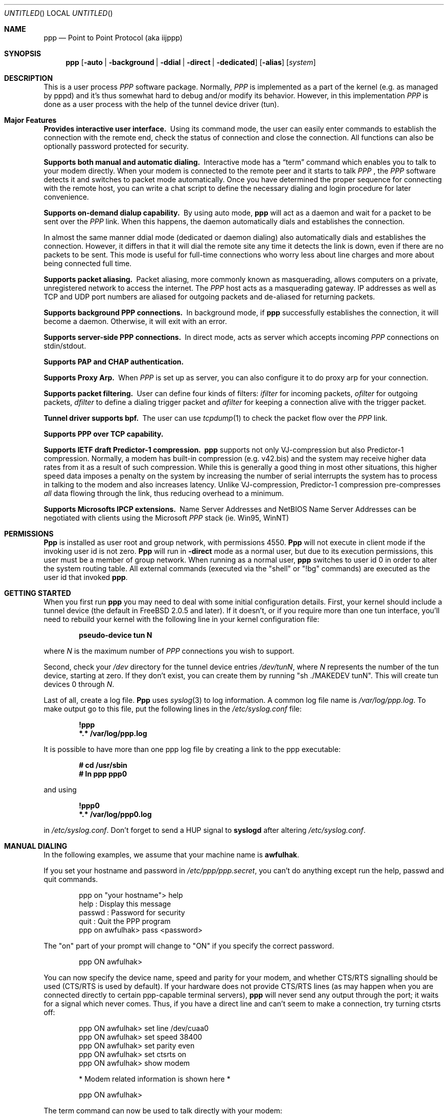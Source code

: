 .\" $Id: ppp.8,v 1.19.2.25 1997/09/05 23:07:32 brian Exp $
.Dd 20 September 1995
.Os FreeBSD
.Dt PPP 8
.Sh NAME
.Nm ppp
.Nd
Point to Point Protocol (aka iijppp) 
.Sh SYNOPSIS
.Nm
.Op Fl auto | background | ddial | direct | dedicated 
.Op Fl alias
.Op Ar system
.Sh DESCRIPTION
This is a user process
.Em PPP
software package.  Normally,
.Em PPP
is implemented as a part of the kernel (e.g. as managed by pppd) and it's
thus somewhat hard to debug and/or modify its behavior.  However, in this
implementation
.Em PPP
is done as a user process with the help of the
tunnel device driver (tun).

.Sh Major Features

.Bl -diag
.It Provides interactive user interface.
Using its command mode, the user can
easily enter commands to establish the connection with the remote end, check
the status of connection and close the connection.  All functions can
also be optionally password protected for security.

.It Supports both manual and automatic dialing.
Interactive mode has a
.Dq term
command which enables you to talk to your modem directly.  When your
modem is connected to the remote peer and it starts to talk
.Em PPP
, the
.Em PPP
software detects it and switches to packet
mode automatically. Once you have determined the proper sequence for connecting
with the remote host, you can write a chat script to define the necessary
dialing and login procedure for later convenience.

.It Supports on-demand dialup capability.
By using auto mode,
.Nm
will act as a daemon and wait for a packet to be sent over the
.Em PPP
link.  When this happens, the daemon automatically dials and establishes the
connection.

In almost the same manner ddial mode (dedicated or daemon dialing)
also automatically dials and establishes the connection.  However, it
differs in that it will dial the remote site any time it detects the
link is down, even if there are no packets to be sent.  This mode is
useful for full-time connections who worry less about line charges
and more about being connected full time.

.It Supports packet aliasing.
Packet aliasing, more commonly known as masquerading, allows computers
on a private, unregistered network to access the internet.  The
.Em PPP
host acts as a masquerading gateway.  IP addresses as well as TCP and
UDP port numbers are aliased for outgoing packets and de-aliased for
returning packets.

.It Supports background PPP connections.
In background mode, if
.Nm
successfully establishes the connection, it will become a daemon.
Otherwise, it will exit with an error.

.It Supports server-side PPP connections.
In direct mode,
.nm
acts as server which accepts incoming
.Em PPP
connections on stdin/stdout.

.It Supports PAP and CHAP authentication.

.It Supports Proxy Arp.
When
.Em PPP
is set up as server, you can also configure it to do proxy arp for your
connection.

.It Supports packet filtering.
User can define four kinds of filters:
.Em ifilter
for incoming packets,
.Em ofilter
for outgoing packets,
.Em dfilter
to define a dialing trigger packet and
.Em afilter
for keeping a connection alive with the trigger packet.

.It Tunnel driver supports bpf.
The user can use
.Xr tcpdump 1
to check the packet flow over the
.Em PPP
link.

.It Supports PPP over TCP capability.


.It Supports IETF draft Predictor-1 compression.
.Nm
supports not only VJ-compression but also Predictor-1 compression.
Normally, a modem has built-in compression (e.g. v42.bis) and the system
may receive higher data rates from it as a result of such compression.
While this is generally a good thing in most other situations, this
higher speed data imposes a penalty on the system by increasing the
number of serial interrupts the system has to process in talking to the
modem and also increases latency.  Unlike VJ-compression, Predictor-1
compression pre-compresses
.Em all
data flowing through the link, thus reducing overhead to a minimum.

.It Supports Microsofts IPCP extensions.
Name Server Addresses and NetBIOS Name Server Addresses can be negotiated
with clients using the Microsoft
.Em PPP
stack (ie. Win95, WinNT)

.Sh PERMISSIONS
.Nm Ppp
is installed as user
.Dv root
and group
.Dv network ,
with permissions
.Dv 4550 .
.Nm Ppp
will not execute in client mode if the invoking user id is not zero.
.Nm Ppp
will run in
.Fl direct
mode as a normal user, but due to its execution permissions, this user
must be a member of group
.Dv network .
When running as a normal user,
.Nm
switches to user id 0 in order to alter the system routing table.  All
external commands (executed via the "shell" or "!bg" commands) are executed
as the user id that invoked
.Nm ppp .

.Sh GETTING STARTED

When you first run
.Nm
you may need to deal with some initial configuration details.  First,
your kernel should include a tunnel device (the default in FreeBSD 2.0.5
and later).  If it doesn't, or if you require more than one tun interface,
you'll need to rebuild your kernel with the following line in your kernel
configuration file:

.Dl pseudo-device tun N

where
.Ar N
is the maximum number of
.Em PPP
connections you wish to support.

Second, check your
.Pa /dev
directory for the tunnel device entries
.Pa /dev/tunN ,
where
.Ar N
represents the number of the tun device, starting at zero.
If they don't exist, you can create them by running "sh ./MAKEDEV tunN".
This will create tun devices 0 through
.Ar N .

Last of all, create a log file.
.Nm Ppp
uses 
.Xr syslog 3
to log information.  A common log file name is
.Pa /var/log/ppp.log .
To make output go to this file, put the following lines in the
.Pa /etc/syslog.conf
file:

.Dl !ppp
.Dl *.* /var/log/ppp.log

It is possible to have more than one ppp log file by creating a link
to the ppp executable:

.Dl # cd /usr/sbin
.Dl # ln ppp ppp0

and using

.Dl !ppp0
.Dl *.* /var/log/ppp0.log

in
.Pa /etc/syslog.conf .
Don't forget to send a
.Dv HUP
signal to
.Nm syslogd
after altering
.Pa /etc/syslog.conf .

.Sh MANUAL DIALING

In the following examples, we assume that your machine name is
.Nm awfulhak .

If you set your hostname and password in
.Pa /etc/ppp/ppp.secret ,
you can't do anything except run the help, passwd and quit commands.

.Bd -literal -offset indent
ppp on "your hostname"> help
 help    : Display this message
 passwd  : Password for security
 quit    : Quit the PPP program
ppp on awfulhak> pass <password>
.Ed

The "on" part of your prompt will change to "ON" if you specify the
correct password.

.Bd -literal -offset indent
ppp ON awfulhak>
.Ed

You can now specify the device name, speed and parity for your modem,
and whether CTS/RTS signalling should be used (CTS/RTS is used by
default).  If your hardware does not provide CTS/RTS lines (as
may happen when you are connected directly to certain ppp-capable
terminal servers),
.Nm
will never send any output through the port; it waits for a signal
which never comes.  Thus, if you have a direct line and can't seem
to make a connection, try turning ctsrts off:


.Bd -literal -offset indent
ppp ON awfulhak> set line /dev/cuaa0
ppp ON awfulhak> set speed 38400
ppp ON awfulhak> set parity even
ppp ON awfulhak> set ctsrts on
ppp ON awfulhak> show modem

* Modem related information is shown here *

ppp ON awfulhak>
.Ed

The term command can now be used to talk directly with your modem:

.Bd -literal -offset indent
ppp ON awfulhak> term
at
OK
atdt123456
CONNECT
login: ppp
Password:
Protocol: ppp
.Ed

When the peer starts to talk in PPP,
.Nm
detects this automatically and returns to command mode.

.Bd -literal -offset indent
ppp ON awfulhak>
PPP ON awfulhak>
.Ed

You are now connected!  Note that
.Sq PPP
in the prompt has changed to capital letters to indicate that you have
a peer connection.  The show command can be used to see how things are
going:

.Bd -literal -offset indent
PPP ON awfulhak> show lcp

* LCP related information is shown here *

PPP ON awfulhak> show ipcp

* IPCP related information is shown here *
.Ed

At this point, your machine has a host route to the peer.  This means
that you can only make a connection with the host on the other side
of the link.  If you want to add a default route entry (telling your
machine to send all packets without another routing entry to the other
side of the ppp link), enter the following command:

.Bd -literal -offset indent
PPP ON awfulhak> add 0 0 HISADDR
.Ed

The string
.Sq HISADDR
represents the IP address of the connected peer.  This variable is only
available once a connection has been established.  A common error
is to specify the above command in your
.Pa ppp.conf
file.  This won't work as the remote IP address hasn't been
established when this file is read.

You can now use your network applications (ping, telnet, ftp etc.)
in other windows on your machine.

Refer to the PPP COMMAND LIST section for details on all available commands.

.Sh AUTOMATIC DIALING

To use automatic dialing, you must prepare some Dial and Login chat scripts.
See the example definitions in
.Pa /etc/ppp/ppp.conf.sample
(the format of ppp.conf is pretty simple).

.Bl -bullet -compact

.It
Each line contains one command, label or comment.

.It
A line starting with a
.Sq #
character is treated as a comment line.

.It
A label name starts in the first column and is followed by
a colon (:).

.It
A command line must contain a space or tab in the first column.

.El

The
.Pa ppp.conf
file should consist of at least a
.Dq default
section.  This section is always executed.  It should also contain
one or more sections, named according to their purpose, for example,
.Dq MyISP
would represent your ISP, and
.Dq ppp-in
would represent an incoming
.Nm
configuration.

You can now specify the destination label name when you invoke
.Nm ppp .
Commands associated with the
.Dq default
label are executed, followed by those associated with the destination
label provided.  When
.Nm
is started with no arguments, the
.Dq default
section is still executed.  The load command can be used to manually
load a section from the
.Pa ppp.conf
file:

.Bd -literal -offset indent
PPP ON awfulhak> load MyISP
.Ed

Once the connection is made, the ppp portion of the prompt will change
to PPP:

.Bd -literal -offset indent
# ppp MyISP
...
ppp ON awfulhak> dial
dial OK!
login OK!
PPP ON awfulhak>
.Ed

If the
.Pa /etc/ppp/ppp.linkup
file is available, its contents are executed
when the
.Em PPP
connection is established.  See the provided
.Dq pmdemand
example in
.Pa /etc/ppp/ppp.conf.sample
which adds a default route.  The string HISADDR is available as the IP
address of the remote peer.  Similarly, when a connection is closed, the
contents of the
.Pa /etc/ppp/ppp.linkdown
file are executed.

.Sh BACKGROUND DIALING

If you want to establish a connection using
.Nm
non-interactively (such as from a
.Xr crontab(5)
entry or an
.Xr at(1)
job) you should use the
.Fl background
option.  You must also specify the destination label in
.Pa /etc/ppp/ppp.conf
to use.  This label must contain the
.Dq set ifaddr
command to define the remote peer's IP address. (refer to
.Pa /etc/ppp/ppp.conf.sample )

When
.Fl background
is specified,
.Nm
attempts to establish the connection immediately.  If multiple phone
numbers are specified, each phone number will be tried once.  If the
attempt fails,
.Nm
exits immediately with a non-zero exit code.

If it succeeds, then
.Nm
becomes a daemon, and returns an exit status of zero to its caller.
The daemon exits automatically if the connection is dropped by the
remote system, or it receives a
.Dv TERM
signal.

.Sh DIAL ON DEMAND

Demand dialing is enabled with the
.Fl auto
or
.Fl ddial
options.  You must also specify the destination label in
.Pa /etc/ppp/ppp.conf
to use.  It must contain the
.Dq set ifaddr
command to define the remote peer's IP address. (refer to
.Pa /etc/ppp/ppp.conf.sample )

.Bd -literal -offset indent
# ppp -auto pmdemand
...
#
.Ed

When
.Fl auto
or
.Fl ddial
is specified,
.Nm
runs as a daemon but you can still configure or examine its
configuration by using the diagnostic port as follows (this
can be done in
.Fl background
and
.Fl direct
mode too):


.Bd -literal -offset indent
# telnet localhost 3000
Trying 127.0.0.1...
Connected to awfulhak.
Escape character is '^]'.
....
PPP on awfulhak> pass xxxx
PPP ON awfulhak> show ipcp
IPCP [OPEND]
  his side: xxxx
  ....
.Ed

.Pp
Each
.Nm
daemon has an associated port number which is computed as "3000 +
tunnel_device_number".

In
.Fl auto
mode, when an outgoing packet is detected,
.Nm
will perform the dialing action (chat script) and try to connect
with the peer.  In
.Fl ddial
mode, the dialing action is performed any time the line is found
to be down.

If the connect fails, the default behavior is to wait 30 seconds
and then attempt to connect when another outgoing packet is detected.
This behavior can be changed with
.Bd -literal -offset indent
set redial seconds|random[.nseconds|random] [dial_attempts]
.Ed
.Pp
.Sq Seconds
is the number of seconds to wait before attempting
to connect again. If the argument is
.Sq random ,
the delay period is a random value between 0 and 30 seconds.
.Sq Nseconds
is the number of seconds to wait before attempting
to dial the next number in a list of numbers (see the
.Dq set phone
command).  The default is 3 seconds.  Again, if the argument is
.Sq random ,
the delay period is a random value between 0 and 30 seconds.
.Sq dial_attempts
is the number of times to try to connect for each outgoing packet
that is received. The previous value is unchanged if this parameter
is omitted.  If a value of zero is specified for
.Sq dial_attempts ,
.Nm
will keep trying until a connection is made.
.Bd -literal -offset indent
set redial 10.3 4
.Ed
.Pp
will attempt to connect 4 times for each outgoing packet that is
detected with a 3 second delay between each number and a 10 second
delay after all numbers have been tried.  If multiple phone numbers
are specified, the total number of attempts is still 4 (it does not
attempt each number 4 times).

Modifying the dial delay is very useful when running
.Nm
in demand
dial mode on both ends of the link. If each end has the same timeout,
both ends wind up calling each other at the same time if the link
drops and both ends have packets queued.

At some locations, the serial link may not be reliable, and carrier
may be lost at inappropriate times.  It is possible to have
.Nm
redial should carrier be unexpectedly lost during a session.
.Bd -literal -offset indent
set reconnect timeout ntries
.Ed

This command tells ppp to re-establish the connection
.Ar ntries
times on loss of carrier with a pause of
.Ar timeout
seconds before each try.  For example,
.Bd -literal -offset indent
set reconnect 3 5
.Ed

tells
.Nm
that on an unexpected loss of carrier, it should wait
.Ar 3
seconds before attempting to reconnect.  This may happen up to
.Ar 5
times before
.Nm
gives up.  The default value of ntries is zero (no reconnect).  Care
should be taken with this option.  If the local timeout is slightly
longer than the remote timeout, the reconnect feature will always be
triggered (up to the given number of times) after the remote side
times out and hangs up.

NOTE:  In this context, losing too many LQRs constitutes a loss of
carrier and will trigger a reconnect.

If the
.Fl background
flag is specified, all phone numbers are dialed at most once until
a connection is made.  The next number redial period specified with
the
.Dq set redial
command is honoured, as is the reconnect tries value.  If your redial
value is less than the number of phone numbers specified, not all
the specified numbers will be tried.

To terminate the program, type

  PPP ON awfulhak> close
  ppp ON awfulhak> quit all

.Pp
A simple
.Dq quit
command will terminate the telnet connection but not the program itself.
You must use
.Dq quit all
to terminate the program as well.

.Sh RECEIVING INCOMING PPP CONNECTIONS (Method 1)

To handle an incoming
.Em PPP
connection request, follow these steps:

.Bl -enum
.It
Make sure the modem and (optionally)
.Pa /etc/rc.serial
is configured correctly.
.Bl -bullet -compact
.It
Use Hardware Handshake (CTS/RTS) for flow control.
.It
Modem should be set to NO echo back (ATE0) and NO results string (ATQ1).
.El

.It
Edit
.Pa /etc/ttys
to enable a getty on the port where the modem is attached.

For example:

.Dl ttyd1  "/usr/libexec/getty std.38400" dialup on secure

Don't forget to send a
.Dv HUP
signal to the init process to start the getty.

.Dl # kill -HUP 1

.It
Prepare an account for the incoming user.
.Bd -literal
ppp:xxxx:66:66:PPP Login User:/home/ppp:/usr/local/bin/ppplogin
.Ed

.It
Create a
.Pa /usr/local/bin/ppplogin
file with the following contents:
.Bd -literal -offset indent
#!/bin/sh -p
exec /usr/sbin/ppp -direct
.Ed

(You can specify a label name for further control.)

.Pp
Direct mode (
.Fl direct
) lets
.Nm
work with stdin and stdout.  You can also telnet to port 3000 plus
the current tunnel device number to get command mode control in the
same manner as client-side
.Nm.

.It
Optional support for Microsoft's IPCP Name Server and NetBIOS
Name Server negotiation can be enabled use
.Dq enable msext
and 
.Dq set ns pri-addr [sec-addr]
along with
.Dq set nbns pri-addr [sec-addr]
in your ppp.conf file

.El

.Sh RECEIVING INCOMING PPP CONNECTIONS (Method 2)

This method differs in that it recommends the use of 
.Em mgetty+sendfax
to handle the modem connections.  The latest version 0.99
can be compiled with the
.Dq AUTO_PPP
option to allow detection of clients speaking PPP to the login
prompt.

Follow these steps:

.Bl -enum

.It
Get, configure, and install mgetty+sendfax v0.99 or later making
sure you have used the AUTO_PPP option.

.It
Edit
.Pa /etc/ttys
to enable a mgetty on the port where the modem is attached.  For
example:

.Dl cuaa1  "/usr/local/sbin/mgetty -s 57600"       dialup on

.It
Prepare an account for the incoming user.
.Bd -literal
Pfred:xxxx:66:66:Fred's PPP:/home/ppp:/etc/ppp/ppp-dialup
.Ed

.It
Examine the files
.Pa /etc/ppp/sample.ppp-dialup
.Pa /etc/ppp/sample.ppp-pap-dialup
and
.Pa /etc/ppp/ppp.conf.sample
for ideas.   ppp-pap-dialup is supposed to be called from
.Pa /usr/local/etc/mgetty+sendfax/login.conf
from a line like

.Dl /AutoPPP/ -     -       /etc/ppp/ppp-pap-dialup
.El

.Sh PPP OVER TCP (a.k.a Tunneling)

Instead of running ppp over a serial link, it is possible to
use a tcp connection instead by specifying a host and port as the
device:

.Dl set device ui-gate:6669

Instead of opening a serial device,
.Nm
will open a tcp connection to the given machine on the given
socket.  It should be noted however that
.Nm
doesn't use the telnet protocol and will be unable to negotiate
with a telnet server.  You should set up a port for receiving
this ppp connection on the receiving machine (ui-gate).  This is
done by first updating
.Pa /etc/services
to name the service:

.Dl ppp-in 6669/tcp # Incoming ppp connections over tcp

and updating
.Pa /etc/inetd.conf
to tell inetd how to deal with incoming connections on that port:

.Dl ppp-in stream tcp nowait root /usr/sbin/ppp ppp -direct ppp-in

Don't forget to send a
.Dv HUP
signal to
.Nm inetd
after you've updated
.Pa /etc/inetd.conf .

Here, we use a label named
.Dq ppp-in .
The entry in
.Pa /etc/ppp/ppp.conf
on ui-gate (the receiver) should contain the following:

.Bd -literal -offset indent
ppp-in:
 set timeout 0
 set ifaddr 10.0.4.1 10.0.4.2
 add 10.0.4.1 255.255.255.255 127.0.0.1
 add 10.0.1.0 255.255.255.0 10.0.4.1
.Ed

You may also want to enable PAP or CHAP for security.  The entry in
.Pa /etc/ppp/ppp.conf
on awfulhak (the initiator) should contain the following:

.Bd -literal -offset indent
ui-gate:
 set escape 0xff
 set device ui-gate:ppp-in
 set dial
 set timeout 30 5 4 
 set log Phase Chat Connect Carrier hdlc LCP IPCP CCP tun
 set ifaddr 10.0.4.2 10.0.4.1
 add 10.0.4.2 255.255.255.255 127.0.0.1
 add 10.0.2.0 255.255.255.0 10.0.4.2
.Ed

We're assigning the address of 10.0.4.1 to ui-gate, and the address
10.0.4.2 to awfulhak.

To open the connection, just type

.Dl awfulhak # ppp -background ui-gate

The result will be an additional "route" on awfulhak to the
10.0.2.0/24 network via the tcp connection, and an additional
"route" on ui-gate to the 10.0.1.0/24 network.

The networks are effectively bridged - the underlying tcp
connection may be across a public network (such as the
Internet), and the ppp traffic is conceptually encapsulated
(although not packet by packet) inside the tcp stream between
the two gateways.

The major disadvantage of this mechanism is that there are two
"guaranteed delivery" mechanisms in place - the underlying tcp
stream and whatever protocol is used over the ppp link - probably
tcp again.  If packets are lost, both levels will get in eachothers
way trying to negotiate sending of the missing packet.

.Sh PACKET ALIASING

The
.Fl alias
command line option enables packet aliasing.  This allows the
ppp host to act as a masquerading gateway for other computers over
a local area network.  Outgoing IP packets are aliased so that
they appear to come from the ppp host, and incoming packets are
de-aliased so that they are routed to the correct machine on the
local area network.

Packet aliasing allows computers on private, unregistered
subnets to have internet access, although they are invisible
from the outside world.

In general, correct ppp operation should first be verified
with packet aliasing disabled.  Then, the 
.Fl alias
option should be switched on, and network applications (web browser,
telnet, ftp, ping, traceroute) should be checked on the ppp host.
Finally, the same or similar applications should be checked on other
computers in the LAN.

If network applications work correctly on the ppp host, but not on
other machines in the LAN, then the masquerading software is working
properly, but the host is either not forwarding or possibly receiving
IP packets.  Check that IP forwarding is enabled in
.Pa /etc/rc.conf
and that other machines have designated the ppp host as the gateway
for the LAN.

.Sh PACKET FILTERING

This implementation supports packet filtering. There are four kinds of
filters; ifilter, ofilter, dfilter and afilter.  Here are the basics:

.Bl -bullet -compact
.It
A filter definition has the following syntax:

set filter-name rule-no action [src_addr/src_width] [dst_addr/dst_width]
[proto [src [lt|eq|gt] port ]] [dst [lt|eq|gt] port] [estab]
.Bl -enum
.It
.Sq filter-name
should be one of ifilter, ofilter, dfilter or afilter.
.It
There are two actions:
.Sq permit
and
.Sq deny .
If a given packet
matches the rule, the associated action is taken immediately.
.It
.Sq src_width
and
.Sq dst_width
work like a netmask to represent an address range.
.It
.Sq proto
must be one of icmp, udp or tcp.
.It
.Sq port number
can be specified by number and service name from
.Pa /etc/services .

.El

.It
Each filter can hold up to 20 rules, starting from rule 0.
The entire rule set is not effective until rule 0 is defined,
ie. the default is to allow everything through.

.It
If no rule is matched to a packet, that packet will be discarded
(blocked).

.It
Use
.Dq set filter-name -1
to flush all rules.

.El

See
.Pa /etc/ppp/ppp.conf.filter.example .


.Sh SETTING IDLE, LINE QUALITY REQUEST, RETRY TIMER

To check/set idletimer, use the
.Dq show timeout
and
.Dq set timeout [lqrtimer [retrytimer]]
commands:

.Bd -literal -offset indent
ppp ON awfulhak> set timeout 600
.Ed

The timeout period is measured in seconds, the  default values for which
are timeout = 180 or 3 min, lqrtimer = 30sec and retrytimer = 3sec.
To disable the idle timer function, use the command

.Bd -literal -offset indent
ppp ON awfulhak> set timeout 0
.Ed

In
.Fl auto
mode, an idle timeout causes the
.Em PPP
session to be
closed, though the
.Nm
program itself remains running.  Another trigger packet will cause it to
attempt to reestablish the link.

.Sh PREDICTOR-1 COMPRESSION

This version supports CCP and Predictor type 1 compression based on
the current IETF-draft specs. As a default behavior,
.Nm
will attempt to use (or be willing to accept) this capability when the
peer agrees (or requests it).

To disable CCP/predictor functionality completely, use the
.Dq disable pred1
and
.Dq deny pred1
commands.

.Sh CONTROLLING IP ADDRESS

.Nm
uses IPCP to negotiate IP addresses. Each side of the connection
specifies the IP address that it's willing to use, and if the requested
IP address is acceptable then
.Nm
returns ACK to the requester.  Otherwise,
.Nm
returns NAK to suggest that the peer use a different IP address. When
both sides of the connection agree to accept the received request (and
send ACK), IPCP is set to the open state and a network level connection
is established.

To control this IPCP behavior, this implementation has the
.Dq set ifaddr
command for defining the local and remote IP address:

.Bd -literal -offset indent
set ifaddr [src_addr [dst_addr [netmask [trigger_addr]]]]
.Ed

where,
.Sq src_addr
is the IP address that the local side is willing to use,
.Sq dst_addr
is the IP address which the remote side should use and
.Sq netmask
is the netmask that should be used.
.Sq Src_addr
and
.Sq dst_addr
default to 0.0.0.0, and
.Sq netmask
defaults to whatever mask is appropriate for
.Sq src_addr .
It is only possible to make
.Sq netmask
smaller than the default.  The usual value is 255.255.255.255.
Some incorrect ppp implementations require that the peer negotiates
a specific IP address instead of
.Sq src_addr .
If this is the case,
.Sq trigger_addr
may be used to specify this IP number.  This will not affect the
routing table unless the other side agrees with this proposed number.

.Bd -literal -offset indent
set ifaddr 192.244.177.38 192.244.177.2 255.255.255.255 0.0.0.0
.Ed

The above specification means:
.Bl -bullet -compact
.It
I will first suggest that my IP address should be 0.0.0.0, but I
will only accept an address of 192.244.177.38.

.It
I strongly insist that the peer uses 192.244.177.2 as his own
address and won't permit the use of any IP address but 192.244.177.2.
When the peer requests another IP address, I will always suggest that
it uses 192.244.177.2.

.It
The routing table entry will have a netmask of 0xffffffff.
.El

This is all fine when each side has a pre-determined IP address, however
it is often the case that one side is acting as a server which controls
all IP addresses and the other side should obey the direction from it.

In order to allow more flexible behavior, `ifaddr' variable allows the
user to specify IP address more loosely:

.Dl set ifaddr 192.244.177.38/24 192.244.177.2/20

A number followed by a slash (/) represent the number of bits significant in
the IP address.  The above example signifies that:

.Bl -bullet -compact
.It
I'd like to use 192.244.177.38 as my address if it is possible, but I'll
also accept any IP address between 192.244.177.0 and 192.244.177.255.

.It
I'd like to make him use 192.244.177.2 as his own address, but I'll also
permit him to use any IP address between 192.244.176.0 and
192.244.191.255.

.It
As you may have already noticed, 192.244.177.2 is equivalent to saying
192.244.177.2/32.

.It
As an exception, 0 is equivalent to 0.0.0.0/0, meaning that I have no
preferred IP address and will obey the remote peer's selection.  When
using zero, no routing table entries will be made until a connection
is established.

.It
192.244.177.2/0 means that I'll accept/permit any IP address but I'll
try to insist that 192.244.177.2 be used first.
.El

.Sh CONNECTING WITH YOUR INTERNET SERVICE PROVIDER

The following steps should be taken when connecting to your ISP:

.Bl -enum
.It
Describe your provider's phone number(s) in the dial script using the
.Dq set phone
command.  This command allows you to set multiple phone numbers for
dialing and redialing separated by either a pipe (|) or a colon (:)
.Bd -literal -offset indent
set phone "111[|222]...[:333[|444]...]...
.Ed
Numbers after the first in a pipe-separated list are only used if the
previous number was used in a failed dial or login script.  Numbers
separated by a colon are used sequentially, irrespective of what happened
as a result of using the previous number.  For example:
.Bd -literal -offset indent
set phone "1234567|2345678:3456789|4567890"
.Ed
.Pp
Here, the 1234567 number is attempted.  If the dial or login script fails,
the 2345678 number is used next time, but *only* if the dial or login script
fails.  On the dial after this, the 3456789 number is used.  The 4567890
number is only used if the dial or login script using the 3456789 fails.  If
the login script of the 2345678 number fails, the next number is still the
3456789 number.  As many pipes and colons can be used as are necessary
(although a given site would usually prefer to use either the pipe or the
colon, but not both).  The next number redial timeout is used between all
numbers.  When the end of the list is reached, the normal redial period is
used before starting at the beginning again.

The selected phone number is substituted for the \\\\T string in the
.Dq set dial
command (see below).

.It
Set up your redial requirements using
.Dq set redial .
For example, if you have a bad telephone line or your provider is
usually engaged (not so common these days), you may want to specify
the following:
.Bd -literal -offset indent
set redial 10 4
.Ed
.Pp
This says that up to 4 phone calls should be attempted with a pause of 10
seconds before dialing the first number again.

.It
Describe your login procedure using the
.Dq set dial
and
.Dq set login
commands.  The
.Dq set dial
command is used to talk to your modem and establish a link with your
ISP, for example:
.Bd -literal -offset indent
set dial "ABORT BUSY ABORT NO\\\\sCARRIER TIMEOUT 4 \\"\\" ATZ OK-ATZ-OK ATDT\\\\T TIMEOUT 60 CONNECT"
.Ed
.Pp
This modem "chat" string means:

.Bl -bullet
.It
Abort if the string "BUSY" or "NO CARRIER" are received.
.It
Set the timeout to 4.
.It
Expect nothing.
.It
Send ATZ.
.It
Expect OK.  If that's not received, send ATZ and expect OK.
.It
Send ATDTxxxxxxx where xxxxxxx is the next number in the phone list from
above.
.It
Set the timeout to 60.
.It
Wait for the CONNECT string.
.El

Once the connection is established, the login script is executed.  This
script is written in the same style as the dial script:
.Bd -literal -offset indent
set login "TIMEOUT 15 login:-\\\\r-login: awfulhak word: xxx ocol: PPP HELLO"
.Ed
.Pp
This login "chat" string means:

.Bl -bullet
.It
Set the timeout to 15 seconds.
.It
Expect "login:".  If it's not received, send a carriage return and expect
"login:" again.
.It
Send "awfulhak"
.It
Expect "word:" (the tail end of a "Password:" prompt).
.It
Send "xxx".
.It
Expect "ocol:" (the tail end of a "Protocol:" prompt).
.It
Send "PPP".
.It
Expect "HELLO".
.El
.Pp
Login scripts vary greatly between ISPs.

.It
Use
.Dq set line
and
.Dq set sp
to specify your serial line and speed, for example:
.Bd -literal -offset indent
set line /dev/cuaa0
set sp 115200
.Ed
.Pp
Cuaa0 is the first serial port on FreeBSD.  Cuaa1 is the second etc.  A
speed of 115200 should be specified if you have a modem capable of bit
rates of 28800 or more.  In general, the serial speed should be about
four times the modem speed.

.It
Use the
.Dq set ifaddr
command to define the IP address.
.Bl -bullet
.It
If you know what IP address your provider uses, then use it as the remote
address (dst_addr), otherwise choose something like 10.0.0.2/0 (see below).
.It
If your provider has assigned a particular IP address to you, then use
it as your address (src_addr).
.It
If your provider assigns your address dynamically, choose a suitably
unobtrusive and unspecific IP number as your address.  10.0.0.1/0 would
be appropriate.  The bit after the / specifies how many bits of the
address you consider to be important, so if you wanted to insist on
something in the class C network 1.2.3.0, you could specify 1.2.3.1/24.
.It
If you find that your ISP accepts the first IP number that you suggest,
specify third and forth arguments of
.Dq 0.0.0.0 .
This will force your ISP to assign a number.  (The third argument will
be ignored as it is less restrictive than the default mask for your
.Sq src_addr .
.El
.Pp
An example for a connection where you don't know your IP number or your
ISPs IP number would be:
.Bd -literal -offset indent
set ifaddr 10.10.10.10/0 10.10.11.11/0 0.0.0.0 0.0.0.0
.Ed

.It
In most cases, your ISP will also be your default router.  If this is
the case, add the lines

.Bd -literal -offset indent
delete ALL
add 0 0 HISADDR
.Ed

.Pp
to
.Pa ppp.conf .
.Pp
This tells
.Nm
to delete all non-direct routing entries for the tun interface that
.Nm
is running on, then to add a default route to 10.10.11.11.
.Pp
If you're using dynamic IP numbers, you must also put these two lines
in the
.Pa ppp.linkup
file:

.Bd -literal -offset indent
delete ALL
add 0 0 HISADDR
.Ed

HISADDR is a macro meaning the "other side"s IP number, and is
available once an IP number has been agreed (using IPCP).
Now, once a connection is established,
.Nm
will delete all non-direct interface routes, and add a default route
pointing at the peers IP number.  You should use the same label as the
one used in
.Pa ppp.conf .
.Pp
If commands are being typed interactively, the only requirement is
to type
.Bd -literal -offset indent
add 0 0 HISADDR
.Ed
.Pp
after a successful dial.

.It
If your provider requests that you use PAP/CHAP authentication methods, add
the next lines to your
.Pa ppp.conf
file:
.Bd -literal -offset indent
enable pap (or enable chap)
disable chap (or disable pap)
set authname MyName
set authkey MyPassword
.Ed

.El

Please refer to
.Pa /etc/ppp/ppp.conf.sample
and
.Pa /etc/ppp/ppp.linkup.sample
for some real examples.  The pmdemand label should be appropriate for most
ISPs.

.Sh LOGGING FACILITY

.Nm
is able to generate the following log info via
.Xr syslog 3 :

.Bl -column SMMMMMM -offset indent
.It Li Async	Dump async level packet in hex
.It Li Carrier	Log Chat lines with 'CARRIER'
.It Li CCP	Generate a CPP packet trace
.It Li Chat	Generate Chat script trace log
.It Li Command	Log commands executed
.It Li Connect	Generate complete Chat log
.It Li Debug	Log (very verbose) debug information
.It Li HDLC	Dump HDLC packet in hex
.It Li IPCP	Generate an IPCP packet trace
.It Li LCP	Generate an LCP packet trace
.It Li Link	Log address assignments and link up/down events
.It Li LQM	Generate LQR report
.It Li Phase	Phase transition log output
.It Li TCP/IP	Dump all TCP/IP packets
.It Li TUN	Include the tun device on each log line
.It Li Warning	Output to the terminal device.  If there is currently no
terminal, output is sent to the log file using LOG_WARNING.
.It Li Error	Output to both the terminal device and the log file using
LOG_ERROR.
.It Li Alert	Output to the log file using LOG_ALERT
.El

The
.Dq set log
command allows you to set logging output level, of which
multiple levels can be specified.  The default is equivalent to
.Dq set log Carrier Link Phase .

If The first argument to
.Dq set log
begins with a '+' or a '-' character, the current log levels are
not cleared, for example:

.Bd -literal -offset indent
PPP ON awfulhak> show log
Log: Carrier Link Phase
PPP ON awfulhak> set log -Link +tcp/ip
PPP ON awfulhak> show log
Log: Carrier Phase TCP/IP
.Ed

Log messages of level Warning, Error and Alert are not controlable
using
.Dq set log .

.Sh SIGNAL HANDLING

.Nm Ppp
deals with the following signals:

.Bl -tag -width 20
.It INT
Receipt of this signal causes the termination of the current connection
(if any).  This will cause
.Nm
to exit unless it is in
.Fl auto
or
.Fl ddial
mode.

.It HUP, TERM & QUIT
These signals tell
.Nm
to exit.

.It USR1
This signal, when not in interactive mode, tells
.Nm
to close any existing server socket and open an internet socket using
the default rules for choosing a port number - that is, using port
3000 plus the current tunnel device number.

.El

.Sh PPP COMMAND LIST

This section lists the available commands and their effect.  They are
usable either from an interactive ppp session, from a configuration
file or from a telnet session.

.Bl -tag -width 20
.It accept|deny|enable|disable option....
These directives tell
.Nm
how to negotiate the initial connection with the peer.  Each
.Dq option
has a default of either accept or deny and enable or disable.
.Dq Accept
means that the option will be ACK'd if the peer asks for it.
.Dq Deny
means that the option will be NAK'd if the peer asks for it.
.Dq Enable
means that the option will be requested by us.
.Dq Disable
means that the option will not be requested by us.
.Pp
.Dq Option
may be one of the following:

.Bl -tag -width 20
.It vjcomp
Default: Enabled and Accepted.  This option decides if Van Jacobson
header compression will be used.

.It lqr
Default: Disabled and Accepted.  This option decides if Link Quality
Requests will be sent.  LQR is a protocol that allows
.Nm
to determine that the link is down without relying on the modems
carrier detect.

.It chap
Default: Disabled and Accepted.  CHAP stands for Challenge Handshake
Authentication Protocol.  Only one of CHAP and PAP (below) may be
negotiated.  With CHAP, the authenticator sends a "challenge" message
to its peer.  The peer uses a one-way hash function to encrypt the
challenge and sends the result back.  The authenticator does the same,
and compares the results.  The advantage of this mechanism is that no
passwords are sent across the connection.

A challenge is made when the connection is first made.  Subsequent
challenges may occur.

When using CHAP, an
.Dq AuthName
and an
.Dq AuthKey
must be specified either in
.Pa ppp.conf
or in
.Pa ppp.secret .

.It pap
Default: Disabled and Accepted.  PAP stands for Password Authentication
Protocol.  Only one of PAP and CHAP (above) may be negotiated.  With
PAP, the ID and Password are sent repeatedly to the peer until
authentication is acknowledged or the connection is terminated.  This
is a rather poor security mechanism.  It is only performed when the
connection is first established.

When using PAP, an
.Dq AuthName
and an
.Dq AuthKey
must be specified either in
.Pa ppp.conf
or in
.Pa ppp.secret
(although see the
.Dq passwdauth
option below).

.It acfcomp
Default: Enabled and Accepted.  ACFComp stands for Address and Control
Field Compression.  Non LCP packets usually have very similar address
and control fields - making them easily compressable.

.It protocomp
Default: Enabled and Accepted.  This option is used to negotiate
PFC (Protocol Field Compression), a mechanism where the protocol
field number is reduced to one octet rather than two.

.It pred1
Default: Enabled and Accepted.  This option decides if Predictor 1
compression will be used.

.It proxy
Default: Disabled and Denied.  Unlike the other options (except
passwdauth below), this is not negotiated with the peer.  Therefore,
accepting or denying it is of no use.  Enabling this option will tell
.Nm
to proxy ARP for the peer.

.It msext
Default: Disabled and Accepted.  This option allows the use
of Microsoft's ppp extensions, supporting the negotiation of
the Microsoft PPP DNS and the Microsoft NetBIOS NS.

.It passwdauth
Default: Disabled and Denied.  Unlike the other options (except
.Dq proxy
above), this is not negotiated with the peer.  Therefore,
accepting or denying it is of no use.  Enabling this option will
tell the PAP authentication code to use the
.Pa passwd
file to authenticate the caller rather than the
.Pa ppp.secret
file.

.El

.It add dest mask gateway
.Dq Dest
is the destination IP address and
.Dq mask
is its mask.
.Dq 0 0
refers to the default route.
.Dq Gateway
is the next hop gateway to get to the given
.Dq dest
machine/network.

.It [!]bg command
The given command is executed in the background.
Any of the pseudo arguments
.Dv HISADDR ,
.Dv INTERFACE
and
.Dv MYADDR
will be replaced with the appropriate values.  If you wish to pause
.Nm
while the command executes, use the
.Dv shell
command instead.

.It close
Close the current connection (but don't quit).

.It delete ALL | dest [gateway [mask]]
If
.Dq ALL
is specified, all non-direct entries in the routing for the interface
that
.Nm
is using are deleted.  This means all entries for tunX, except the entry
representing the actual link.  When
.Dq ALL
is not used, any existing route with the given
.Dq dest ,
destination network
.Dq mask
and
.Dq gateway
is deleted.  The default
.Dq mask
value is 0.0.0.0.

.It dial|call [remote]
If
.Dq remote
is specified, a connection is established using the
.Dq dial
and
.Dq login
scripts for the given
.Dq remote
system.  Otherwise, the current settings are used to establish
the connection.

.It display
Displays the current status of the negotiable protocol
values as specified under
.Dq accept|deny|enable|disable option....
above.

.It passwd pass
Specify the password required for access to the full
.Nm
command set.

.It load [remote]
Load the given
.Dq remote
label.  If
.Dq remote
is not given, the
.Dq default
label is assumed.

.It save
This option is not (yet) implemented.

.It set[up] var value
This option allows the setting of any of the following variables:

.Bl -tag -width 20
.It set accmap hex-value
ACCMap stands for Asyncronous Control Character Map.  This is always
negotiated with the peer, and defaults to a value of 0x00000000.
This protocol is required to defeat hardware that depends on passing
certain characters from end to end (such as XON/XOFF etc).

.It set filter-name rule-no action [src_addr/src_width]
[dst_addr/dst_width] [proto [src [lt|eq|gt] port ]]
[dst [lt|eq|gt] port] [estab]
.Pp
.Nm Ppp
supports four filter sets.  The afilter specifies packets that keep
the connection alive - reseting the idle timer.  The dfilter specifies
packets that cause
.Nm
to dial when in
.Fl auto
mode.  The ifilter specifies packets that are allowed to travel
into the machine and the ofilter specifies packets that are allowed
out of the machine.  By default all filter sets allow all packets
to pass.

Rules are processed in order according to
.Dq n .
Up to 20 rules may be given for each set.  If a packet doesn't match
any of the rules in a given set, it is discarded.  In the case of
ifilters and ofilters, this means that the packet is dropped.  In
the case of afilters it means that the packet will not reset the
idle timer and in the case of dfilters it means that the packet will
not trigger a dial.

Refer to the section on PACKET FILTERING above for further details.

.It set authkey|key value
This sets the authentication key (or password) used in PAP or CHAP
negotiation to the given value.  It can also be used to specify the
password to be used in the dial or login scripts, preventing the
actual password from being logged.

.It set authname id
This sets the authentication id used in PAP or CHAP negotiation.

.It set ctsrts
This sets hardware flow control and is the default.

.It set device|line value
This sets the device to which ppp will talk to the given
.Dq value .
All serial device names are expected to begin with
.Pa /dev/ .
If
.Dq value
does not begin with
.Pa /dev/ ,
it must be of the format
.Dq host:port .
If this is the case,
.Nm
will attempt to connect to the given
.Dq host
on the given
.Dq port .
Refer to the section on PPP OVER TCP above for further details.

.It set dial chat-script
This specifies the chat script that will be used to dial the other
side.  See also the
.Dv set login
command below.  Refer to
.Xr chat 8
and to the example configuration files for details of the chat script
format.  The string \\\\T will be replaced with the current phone number
(see
.Dq set phone
below) and the string \\\\P will be replaced with the password (see
.Dq set key
above).

.It set hangup chat-script
This specifies the chat script that will be used to reset the modem
before it is closed.  It should not normally be necessary, but can
be used for devices that fail to reset themselves properly on close.

.It set escape value...
This option is similar to the
.Dq set accmap
option above.  It allows the user to specify a set of characters that
will be `escaped' as they travel across the link.

.It set ifaddr [myaddr [hisaddr [netmask [triggeraddr]]]]
This command specifies the IP addresses that will be used during
IPCP negotiation.  Addresses are specified using the format

.Dl a.b.c.d/n

Where a.b.c.d is the preferred IP, but n specifies how many bits
of the address we will insist on.  If the /n bit is omitted, it
defaults to /32 unless the IP address is 0.0.0.0 in which case
the mask defaults to /0.

If
.Dq triggeraddr
is specified, it is used in place of
.Dq myaddr
in the initial IPCP negotiation.  However, only an address in the
.Dq myaddr
range will be accepted.

.It set loopback on|off
When set to
.Dq on
(the default),
.Nm
will automatically loop back packets being sent
out with a destination address equal to that of the ppp interface.
If set to
.Dq off ,
.Nm
will send the packet, probably resulting in an ICMP redirect from
the other end.

.It set log [+|-]value...
This command allows the adjustment of the current log level.  Please
refer to the Logging Facility section for further details.

.It set login chat-script
This chat-script compliments the dial-script.  If both are specified,
the login script will be executed after the dial script.  Escape
sequences available in the dial script are also available here.

.It set mru value
The default MRU is 1500.  If it is increased, the other side *may*
increase its mtu.  There is no use decreasing the MRU to below the
default as the PPP protocol *must* be able to accept packets of at
least 1500 octets.

.It set mtu value
The default MTU is 1500.  This may be increased by the MRU specified
by the peer.  It may only be subsequently decreased by this option.
Increasing it is not valid as the peer is not necessarily able to
receive the increased packet size.

.It set openmode active|passive
By default, openmode is always active.  That is,
.Nm
will always initiate LCP/IPCP/CCP negotiation.  If you want to wait for the
peer to initiate negotiations, you may use the value
.Dq passive .

.It set parity odd|even|none|mark
This allows the line parity to be set.  The default value is none.

.It set phone telno[|telno]...[:telno[|telno]...]...
This allows the specification of the phone number to be used in
place of the \\\\T string in the dial and login chat scripts.
Multiple phone numbers may be given separated by a pipe (|) or
a colon (:).  Numbers after the pipe are only dialed if the dial or login
script for the previous number failed.  Numbers separated by a colon are
tried sequentially, irrespective of the reason the line was dropped.
If multiple numbers are given,
.Nm
will dial them according to these rules until a connection is made, retrying
the maximum number of times specified by
.Dq set redial
below.  In
.Fl background
mode, each number is attempted at most once.

.It set reconnect timeout ntries
Should the line drop unexpectedly (due to loss of CD or LQR
failure), a connection will be re-established after the given
.Dq timeout .
The line will be re-connected at most
.Dq ntries
times.
.Dq Ntries
defaults to zero.  A value of
.Dq random
for
.Dq timeout
will result in a variable pause, somewhere between 0 and 30 seconds.

.It set redial seconds[.nseconds] [attempts]
.Nm Ppp
can be instructed to attempt to redial
.Dq attempts
times.  If more than one number is specified (see
.Dq set phone
above), a pause of
.Dq nseconds
is taken before dialing each number.  A pause of
.Dq seconds
is taken before starting at the first number again.  A value of
.Dq random
may be used here too.

.It set stopped [LCPseconds [IPCPseconds [CCPseconds]]]
If this option is set,
.Nm
will time out after the given FSM (Finite State Machine) has been in
the stopped state for the given number of
.Dq seconds .
This option may be useful if you see ppp failing to respond in the
stopped state.  Use
.Dq set log +lcp +ipcp +ccp
to make
.Nm
log all state transitions.
.Pp
The default value is zero, where ppp doesn't time out in the stopped
state.

.It set server|socket TcpPort|LocalName|none [mask]
Normally, when not in interactive mode,
.Nm
listens to a tcp socket for incoming command connections.  The
socket number is calculated as 3000 plus the number of the
tunnel device that
.Nm
opened.  So, for example, if
.Nm
opened tun2, socket 3002 would be used.
.Pp
Using this command, you can specify your own port number, a
local domain socket (specified as an absolute file name), or
you can tell
.Nm
not to accept any command connections.  If a local domain socket
is specified, you may also specify an octal mask that should be
set before creating the socket.  See also the use of
the
.Dv USR1
signal.

.It set speed value
This sets the speed of the serial device.

.It set timeout Idle [ lqr [ retry ] ]
This command allows the setting of the idle timer, the LQR timer (if
enabled) and the retry timer.

.It set ns x.x.x.x
This option allows the setting of the Microsoft PPP DNS server that
will be negotiated.

.It set nbns
This option allows the setting of the Microsoft NetBIOS DNS server that
will be negotiated.

.It set help|?
This command gives a summary of available set commands.
.El

.It shell|! [command]
If
.Dq command
is not specified a shell is invoked according to the
.Dv SHELL
environment variable.  Otherwise, the given command is executed.
Any of the pseudo arguments
.Dv HISADDR ,
.Dv INTERFACE
and
.Dv MYADDR
will be replaced with the appropriate values.  Use of the ! character
requires a following space as with any other commands.  You should note
that this command is executed in the foreground - ppp will not continue
running until this process has exited.  Use the
.Dv bg
command if you wish processing to happen in the background.

.It show var
This command allows the user to examine the following:

.Bl -tag -width 20
.It show [adio]filter
List the current rules for the given filter.

.It show auth
Show the current authname and authkey.

.It show ccp
Show the current CCP statistics.

.It show compress
Show the current compress statistics.

.It show escape
Show the current escape characters.

.It show hdlc
Show the current HDLC statistics.

.It show ipcp
Show the current IPCP statistics.

.It show lcp
Show the current LCP statistics.

.It show loopback
Show the current loopback status.

.It show log
Show the current log values.

.It show mem
Show current memory statistics.

.It show modem
Show current modem statistics.

.It show mru
Show the current MRU.

.It show mtu
Show the current MTU.

.It show proto
Show current protocol totals.

.It show reconnect
Show the current reconnect values.

.It show redial
Show the current redial values.

.It show stopped
Show the current stopped timeouts.

.It show route
Show the current routing tables.

.It show timeout
Show the current timeout values.

.It show msext
Show the current Microsoft extension values.

.It show version
Show the current version number of ppp.

.It show help|?
Give a summary of available show commands.
.El

.It term
Go into terminal mode.  Characters typed at the keyboard are sent to
the modem.  Characters read from the modem are displayed on the
screen.  When a
.Nm
peer is detected on the other side of the modem,
.Nm
automatically enables Packet Mode and goes back into command mode.

.It alias .....
This command allows the control of the aliasing (or masquerading)
facilities that are built into
.Nm ppp .
Until this code is required, it is not loaded by
.Nm ppp ,
and it is quite possible that the alias library is not installed
on your system (some administrators consider it a security risk).

If aliasing is enabled on your system, the following commands are
possible:

.Bl -tag -width 20
.It alias enable [yes|no]
This command either switches aliasing on or turns it off.
The
.Fl alias
command line flag is synonomous with
.Dq alias enable yes .

.It alias port [proto targetIP:targetPORT [aliasIP:]aliasPORT]
This command allows us to redirect connections arriving at
.Dq aliasPORT
for machine [aliasIP] to
.Dq targetPORT
on
.Dq targetIP .
If proto is specified, only connections of the given protocol
are matched.  This option is useful if you wish to run things like
internet phone on the machines behind your gateway.

.It alias addr [addr_local addr_alias]
This command allows data for
.Dq addr_alias
to be redirected to
.Dq addr_local .
It is useful if you own a small number of real IP numbers that
you wish to map to specific machines behind your gateway.

.It alias deny_incoming [yes|no]
If set to yes, this command will refuse all incoming connections
by dropping the packets in much the same way as a firewall would.

.It alias log [yes|no]
This option causes various aliasing statistics and information to
be logged to the file
.Pa /var/log/alias.log .

.It alias same_ports [yes|no]
When enabled, this command will tell the alias library attempt to
avoid changing the port number on outgoing packets.  This is useful
if you want to support protocols such as RPC and LPD which require
connections to come from a well known port.

.It alias use_sockets [yes|no]
When enabled, this option tells the alias library to create a
socket so that it can guarantee a correct incoming ftp data or
IRC connection.

.It alias unregistered_only [yes|no]
Only alter outgoing packets with an unregistered source ad-
dress.  According to rfc 1918, unregistered source addresses
are 10.0.0.0/8, 172.16.0.0/12 and 192.168.0.0/16.

.It alias help|?
This command gives a summary of available alias commands.

.El

.It quit|bye [all]
Exit
.Nm ppp .
If
.Nm
is in interactive mode or if the
.Dq all
argument is given, ppp will exit, closing the connection.  A simple
.Dq quit
issued from a telnet session will not close the current connection.

.It help|? [command]
Show a list of available commands.  If
.Dq command
is specified, show the usage string for that command.

.It down
Bring the link down ungracefully.  It's not considered polite to
use this command.

.El

.Sh MORE DETAILS

.Bl -bullet -compact

.It
Read the example configuration files.  They are a good source of information.

.It
Use
.Dq help ,
.Dq show ? ,
.Dq alias ? ,
.Dq set ?
and
.Dq set ? <var>
commands.
.El

.Sh FILES
.Nm Ppp
refers to four files: ppp.conf, ppp.linkup, ppp.linkdown and
ppp.secret.  These files are placed in
.Pa /etc/ppp ,
but the user can create his own files under his $HOME directory as
.Pa .ppp.conf ,
.Pa .ppp.linkup ,
.Pa .ppp.linkdown
and
.Pa .ppp.secret.
.Nm
will always try to consult the user's personal setup first.

.Bl -tag -width flag
.Pa $HOME/ppp/.ppp.[conf|linkup|linkdown|secret]
User dependent configuration files.

.Pa /etc/ppp/ppp.conf
System default configuration file.

.Pa /etc/ppp/ppp.secret
An authorization file for each system.

.Pa /etc/ppp/ppp.linkup
A file to check when
.Nm
establishes a network level connection.

.Pa /etc/ppp/ppp.linkdown
A file to check when
.Nm
closes a network level connection.

.Pa /var/log/ppp.log
Logging and debugging information file.

.Pa /var/spool/lock/LCK..* 
tty port locking file.  Refer to
.Xr uucplock 8
for further details.

.Pa /var/run/tunX.pid
The process id (pid) of the ppp program connected to the tunX device, where
'X' is the number of the device.  This file is only created in
.Fl background ,
.Fl auto
and
.Fl ddial
modes.

.Pa /var/run/ttyXX.if
The tun interface used by this port.  Again, this file is only created in
.Fl background ,
.Fl auto
and
.Fl ddial
modes.

.Pa /etc/services
Get port number if port number is using service name.
.El

.Sh SEE ALSO

.Xr chat 8 ,
.Xr pppd 8 ,
.Xr uucplock 3 ,
.Xr syslog 3 ,
.Xr syslog.conf 5 ,
.Xr syslogd 8

.Sh HISTORY

This program was originally written by Toshiharu OHNO (tony-o@iij.ad.jp),
and was submitted to FreeBSD-2.0.5 by Atsushi Murai (amurai@spec.co.jp).
It's since had an enormous face lift and looks substantially different.
